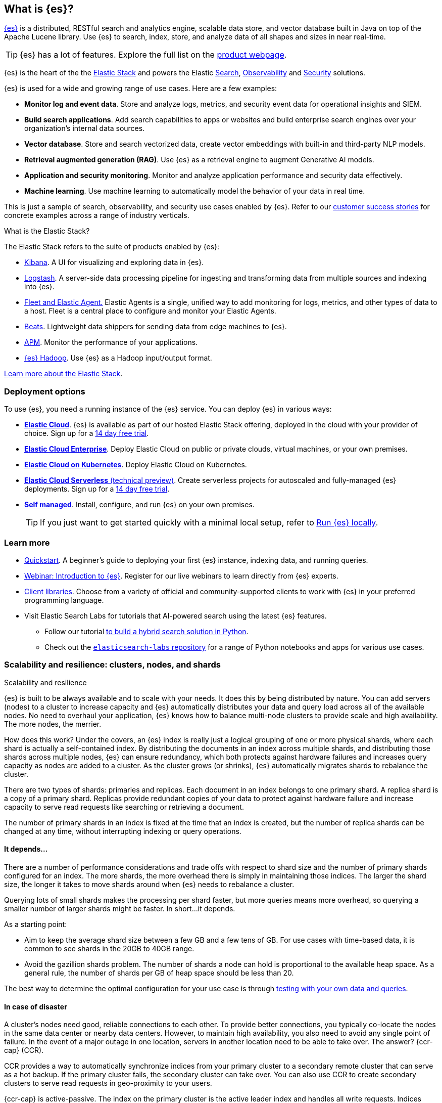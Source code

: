 [[elasticsearch-intro]]
== What is {es}?

https://github.com/elastic/elasticsearch[{es}] is a distributed, RESTful search and analytics engine, scalable data store, and vector database built in Java on top of the Apache Lucene library.
Use {es} to search, index, store, and analyze data of all shapes and sizes in near real-time.

[TIP]
====
{es} has a lot of features. Explore the full list on the https://www.elastic.co/elasticsearch/features[product webpage^].
====

{es} is the heart of the the <<elasticsearch-intro-elastic-stack,Elastic Stack>> and powers the Elastic https://www.elastic.co/enterprise-search[Search], https://www.elastic.co/observability[Observability] and https://www.elastic.co/security[Security] solutions.

{es} is used for a wide and growing range of use cases. Here are a few examples:

* *Monitor log and event data*. Store and analyze logs, metrics, and security event data for operational insights and SIEM.
* *Build search applications*. Add search capabilities to apps or websites and build enterprise search engines over your organization's internal data sources.
* *Vector database*. Store and search vectorized data, create vector embeddings with built-in and third-party NLP models.
* *Retrieval augmented generation (RAG)*. Use {es} as a retrieval engine to augment Generative AI models.
* *Application and security monitoring*. Monitor and analyze application performance and security data effectively.
* *Machine learning*. Use machine learning to automatically model the behavior of your data in real time.

This is just a sample of search, observability, and security use cases enabled by {es}. 
Refer to our https://www.elastic.co/customers/success-stories[customer success stories] for concrete examples across a range of industry verticals.
// Link to demos, search labs chatbots

[discrete]
[[elasticsearch-intro-elastic-stack]]
.What is the Elastic Stack?
*******************************
The Elastic Stack refers to the suite of products enabled by {es}:

* https://www.elastic.co/guide/en/kibana/current/index.html[Kibana]. A UI for visualizing and exploring data in {es}.
* https://www.elastic.co/guide/en/logstash/current/introduction.html[Logstash]. A server-side data processing pipeline for ingesting and transforming data from multiple sources and indexing into {es}.
* https://www.elastic.co/guide/en/fleet/current/fleet-overview.html[Fleet and Elastic Agent.] Elastic Agents is a single, unified way to add monitoring for logs, metrics, and other types of data to a host. Fleet is a central place to configure and monitor your Elastic Agents.
* https://www.elastic.co/guide/en/beats/libbeat/current/beats-reference.html[Beats]. Lightweight data shippers for sending data from edge machines to {es}.
* https://www.elastic.co/guide/en/observability/current/apm.html[APM]. Monitor the performance of your applications.
* https://www.elastic.co/guide/en/elasticsearch/hadoop/current/float.html[{es} Hadoop]. Use {es} as a Hadoop input/output format.

https://www.elastic.co/guide/en/starting-with-the-elasticsearch-platform-and-its-solutions/current/stack-components.html[Learn more about the Elastic Stack].
*******************************
// TODO: Remove once we've moved Stack Overview to a subpage?

[discrete]
[[elasticsearch-intro-deploy]]
=== Deployment options

To use {es}, you need a running instance of the {es} service.
You can deploy {es} in various ways:

* https://elastic.co/guide/en/cloud/current/ec-getting-started.html[*Elastic Cloud*]. {es} is available as part of our hosted Elastic Stack offering, deployed in the cloud with your provider of choice. Sign up for a https://cloud.elastic.co/registration[14 day free trial].
* https://elastic.co/guide/en/cloud-enterprise/current/Elastic-Cloud-Enterprise-overview.html[*Elastic Cloud Enterprise*]. Deploy Elastic Cloud on public or private clouds, virtual machines, or your own premises.
* https://elastic.co/guide/en/cloud-on-k8s/current/k8s-overview.html[*Elastic Cloud on Kubernetes*]. Deploy Elastic Cloud on Kubernetes.
* https://www.elastic.co/docs/current/serverless[*Elastic Cloud Serverless* (technical preview)]. Create serverless projects for autoscaled and fully-managed {es} deployments. Sign up for a https://cloud.elastic.co/serverless-registration[14 day free trial].
* <<elasticsearch-deployment-options,*Self managed*>>. Install, configure, and run {es} on your own premises.
+
[TIP]
====
If you just want to get started quickly with a minimal local setup, refer to <<run-elasticsearch-locally,Run {es} locally>>.
====

[discrete]
[[elasticsearch-next-steps]]
=== Learn more

* <<getting-started, Quickstart>>. A beginner's guide to deploying your first {es} instance, indexing data, and running queries.
* https://elastic.co/webinars/getting-started-elasticsearch[Webinar: Introduction to {es}]. Register for our live webinars to learn directly from {es} experts.
* https://www.elastic.co/guide/en/elasticsearch/client/index.html[Client libraries]. Choose from a variety of official and community-supported clients to work with {es} in your preferred programming language.
* Visit Elastic Search Labs for tutorials that AI-powered search using the latest {es} features.
** Follow our tutorial https://www.elastic.co/search-labs/tutorials/search-tutorial/welcome[to build a hybrid search solution in Python].
** Check out the https://github.com/elastic/elasticsearch-labs?tab=readme-ov-file#elasticsearch-examples--apps[`elasticsearch-labs` repository] for a range of Python notebooks and apps for various use cases.

[[scalability]]
=== Scalability and resilience: clusters, nodes, and shards
++++
<titleabbrev>Scalability and resilience</titleabbrev>
++++

{es} is built to be always available and to scale with your needs. It does this
by being distributed by nature. You can add servers (nodes) to a cluster to
increase capacity and {es} automatically distributes your data and query load
across all of the available nodes. No need to overhaul your application, {es}
knows how to balance multi-node clusters to provide scale and high availability.
The more nodes, the merrier.

How does this work? Under the covers, an {es} index is really just a logical
grouping of one or more physical shards, where each shard is actually a
self-contained index. By distributing the documents in an index across multiple
shards, and distributing those shards across multiple nodes, {es} can ensure
redundancy, which both protects against hardware failures and increases
query capacity as nodes are added to a cluster. As the cluster grows (or shrinks),
{es} automatically migrates shards to rebalance the cluster.

There are two types of shards: primaries and replicas. Each document in an index
belongs to one primary shard. A replica shard is a copy of a primary shard.
Replicas provide redundant copies of your data to protect against hardware
failure and increase capacity to serve read requests
like searching or retrieving a document.

The number of primary shards in an index is fixed at the time that an index is
created, but the number of replica shards can be changed at any time, without
interrupting indexing or query operations.

[discrete]
[[it-depends]]
==== It depends...

There are a number of performance considerations and trade offs with respect
to shard size and the number of primary shards configured for an index. The more
shards, the more overhead there is simply in maintaining those indices. The
larger the shard size, the longer it takes to move shards around when {es}
needs to rebalance a cluster.

Querying lots of small shards makes the processing per shard faster, but more
queries means more overhead, so querying a smaller
number of larger shards might be faster. In short...it depends.

As a starting point:

* Aim to keep the average shard size between a few GB and a few tens of GB. For
  use cases with time-based data, it is common to see shards in the 20GB to 40GB
  range.

* Avoid the gazillion shards problem. The number of shards a node can hold is
  proportional to the available heap space. As a general rule, the number of
  shards per GB of heap space should be less than 20.

The best way to determine the optimal configuration for your use case is
through https://www.elastic.co/elasticon/conf/2016/sf/quantitative-cluster-sizing[
testing with your own data and queries].

[discrete]
[[disaster-ccr]]
==== In case of disaster

A cluster's nodes need good, reliable connections to each other. To provide
better connections, you typically co-locate the nodes in the same data center or
nearby data centers. However, to maintain high availability, you
also need to avoid any single point of failure. In the event of a major outage
in one location, servers in another location need to be able to take over. The
answer? {ccr-cap} (CCR).

CCR provides a way to automatically synchronize indices from your primary cluster
to a secondary remote cluster that can serve as a hot backup. If the primary
cluster fails, the secondary cluster can take over. You can also use CCR to
create secondary clusters to serve read requests in geo-proximity to your users.

{ccr-cap} is active-passive. The index on the primary cluster is
the active leader index and handles all write requests. Indices replicated to
secondary clusters are read-only followers.

As with any enterprise system, you need tools to secure, manage, and
monitor your {es} clusters. Security, monitoring, and administrative features
that are integrated into {es} enable you to use {kibana-ref}/introduction.html[{kib}]
as a control center for managing a cluster. Features like <<downsampling,
downsampling>> and <<index-lifecycle-management, index lifecycle management>>
help you intelligently manage your data over time.